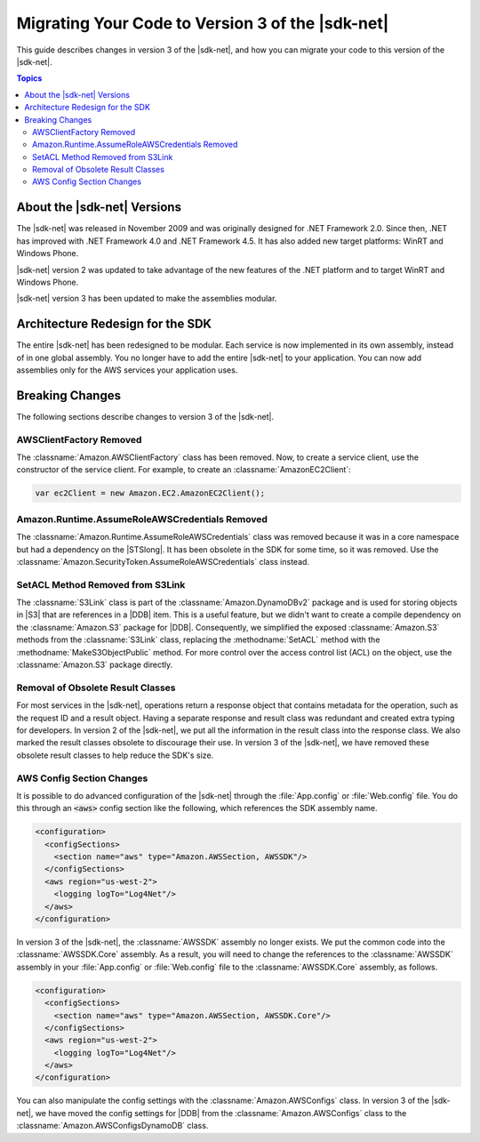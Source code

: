 .. Copyright 2010-2016 Amazon.com, Inc. or its affiliates. All Rights Reserved.

   This work is licensed under a Creative Commons Attribution-NonCommercial-ShareAlike 4.0
   International License (the "License"). You may not use this file except in compliance with the
   License. A copy of the License is located at http://creativecommons.org/licenses/by-nc-sa/4.0/.

   This file is distributed on an "AS IS" BASIS, WITHOUT WARRANTIES OR CONDITIONS OF ANY KIND,
   either express or implied. See the License for the specific language governing permissions and
   limitations under the License.

.. _net-dg-migration-guide-v3:

#################################################
Migrating Your Code to Version 3 of the |sdk-net|
#################################################

This guide describes changes in version 3 of the |sdk-net|, and how you can migrate your code to
this version of the |sdk-net|.


.. contents:: Topics
    :local:
    :depth: 2

.. _net-dg-migrate-v3-intro:

About the |sdk-net| Versions
============================

The |sdk-net| was released in November 2009 and was originally designed for .NET Framework 2.0.
Since then, .NET has improved with .NET Framework 4.0 and .NET Framework 4.5. It has also added new
target platforms: WinRT and Windows Phone.

|sdk-net| version 2 was updated to take advantage of the new features of the .NET platform and to
target WinRT and Windows Phone.

|sdk-net| version 3 has been updated to make the assemblies modular.


.. _net-dg-migrate-v3-arch:

Architecture Redesign for the SDK
=================================

The entire |sdk-net| has been redesigned to be modular. Each service is now implemented in its own assembly,
instead of in one global assembly. You no longer have to add the entire |sdk-net| to your
application. You can now add assemblies only for the AWS services your application uses.


.. _net-dg-migrate-v3-breaking:

Breaking Changes
================

The following sections describe changes to version 3 of the |sdk-net|.

.. _awsclientfactory-removed:

AWSClientFactory Removed
------------------------

The :classname:`Amazon.AWSClientFactory` class has been removed. Now, to create a service client,
use the constructor of the service client. For example, to create an :classname:`AmazonEC2Client`:

.. code-block:: csharp

    var ec2Client = new Amazon.EC2.AmazonEC2Client();


.. _assumeroleawscredentials-removed:

Amazon.Runtime.AssumeRoleAWSCredentials Removed
-----------------------------------------------

The :classname:`Amazon.Runtime.AssumeRoleAWSCredentials` class was removed because it was in a core
namespace but had a dependency on the |STSlong|. It has been obsolete in the SDK for some
time, so it was removed. Use the :classname:`Amazon.SecurityToken.AssumeRoleAWSCredentials` class
instead.


.. _setacl-removed:

SetACL Method Removed from S3Link
---------------------------------

The :classname:`S3Link` class is part of the :classname:`Amazon.DynamoDBv2` package and is used for
storing objects in |S3| that are references in a |DDB| item. This is a useful feature, but we didn't
want to create a compile dependency on the :classname:`Amazon.S3` package for |DDB|. Consequently,
we simplified the exposed :classname:`Amazon.S3` methods from the :classname:`S3Link` class,
replacing the :methodname:`SetACL` method with the :methodname:`MakeS3ObjectPublic` method. For
more control over the access control list (ACL) on the object, use the :classname:`Amazon.S3` package
directly.


.. _result-classes-removed:

Removal of Obsolete Result Classes
----------------------------------

For most services in the |sdk-net|, operations return a response object that contains metadata for
the operation, such as the request ID and a result object. Having a separate response and
result class was redundant and created extra typing for developers. In version 2 of the |sdk-net|, 
we put all the information in the result class into the response class. We also marked
the result classes obsolete to discourage their use. In version 3 of the |sdk-net|, we have removed 
these obsolete result classes to help reduce the SDK's size.


.. _configs-changes:

AWS Config Section Changes
--------------------------

It is possible to do advanced configuration of the |sdk-net| through the :file:`App.config` or
:file:`Web.config` file. You do this through an :code:`<aws>` config section like the following, 
which references the SDK assembly name.

.. code-block:: none

    <configuration>
      <configSections>
        <section name="aws" type="Amazon.AWSSection, AWSSDK"/>
      </configSections>
      <aws region="us-west-2">
        <logging logTo="Log4Net"/>  
      </aws>
    </configuration>

In version 3 of the |sdk-net|, the :classname:`AWSSDK` assembly no longer exists. We put the common 
code into the :classname:`AWSSDK.Core` assembly. As a result, you will need to change the references
to the :classname:`AWSSDK` assembly in your :file:`App.config` or :file:`Web.config` file to the
:classname:`AWSSDK.Core` assembly, as follows.

.. code-block:: none

    <configuration>
      <configSections>
        <section name="aws" type="Amazon.AWSSection, AWSSDK.Core"/>
      </configSections>
      <aws region="us-west-2">
        <logging logTo="Log4Net"/>  
      </aws>
    </configuration>

You can also manipulate the config settings with the :classname:`Amazon.AWSConfigs` class. In
version 3 of the |sdk-net|, we have moved the config settings for |DDB| from
the :classname:`Amazon.AWSConfigs` class to the :classname:`Amazon.AWSConfigsDynamoDB` class.





